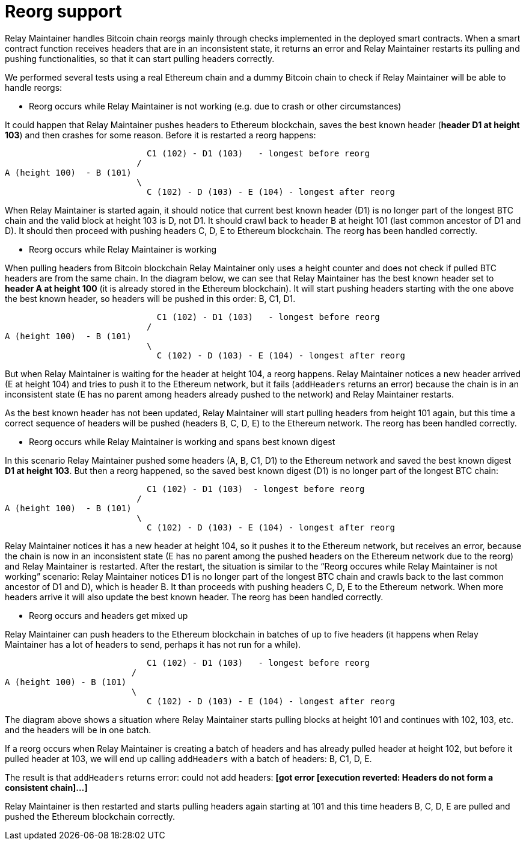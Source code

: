 = Reorg support

Relay Maintainer handles Bitcoin chain reorgs mainly through checks implemented
in the deployed smart contracts. When a smart contract function receives headers
that are in an inconsistent state, it returns an error and Relay Maintainer
restarts its pulling and pushing functionalities, so that it can start pulling
headers correctly.

We performed several tests using a real Ethereum chain and a dummy Bitcoin chain
to check if Relay Maintainer will be able to handle reorgs:

* Reorg occurs while Relay Maintainer is not working (e.g. due to crash or other
circumstances)

It could happen that Relay Maintainer pushes headers to Ethereum blockchain,
saves the best known header (*header D1 at height 103*) and then crashes for
some reason. Before it is restarted a reorg happens:

                            C1 (102) - D1 (103)   - longest before reorg
                          /
A (height 100)  - B (101)
                          \
                            C (102) - D (103) - E (104) - longest after reorg

When Relay Maintainer is started again, it should notice that current best known
header (D1) is no longer part of the longest BTC chain and the valid block at
height 103 is D, not D1. It should crawl back to header B at height 101 (last
common ancestor of D1 and D). It should then proceed with pushing headers
C, D, E to Ethereum blockchain. The reorg has been handled correctly.

* Reorg occurs while Relay Maintainer is working

When pulling headers from Bitcoin blockchain Relay Maintainer only uses a height
counter and does not check if pulled BTC headers are from the same chain. In the
diagram below, we can see that Relay Maintainer has the best known header set to
*header A at height 100* (it is already stored in the Ethereum blockchain).
It will start pushing headers starting with the one above the best known header,
so headers will be pushed in this order: B, C1, D1.

                              C1 (102) - D1 (103)   - longest before reorg
                            /
A (height 100)  - B (101)
                            \
                              C (102) - D (103) - E (104) - longest after reorg

But when Relay Maintainer is waiting for the header at height 104, a reorg
happens. Relay Maintainer notices a new header arrived (E at height 104) and
tries to push it to the Ethereum network, but it fails (`addHeaders` returns an
error) because the chain is in an inconsistent state (E has no parent among
headers already pushed to the network) and Relay Maintainer restarts.

As the best known header has not been updated, Relay Maintainer will start
pulling headers from height 101 again, but this time a correct sequence of
headers will be pushed (headers B, C, D, E) to the Ethereum network. The reorg
has been handled correctly.

* Reorg occurs while Relay Maintainer is working and spans best known digest

In this scenario Relay Maintainer pushed some headers (A, B, C1, D1) to the
Ethereum network and saved the best known digest *D1 at height 103*. But then
a reorg happened, so the saved best known digest (D1) is no longer part of the
longest BTC chain:

                            C1 (102) - D1 (103)  - longest before reorg
                          /
A (height 100)  - B (101)
                          \
                            C (102) - D (103) - E (104) - longest after reorg


Relay Maintainer notices it has a new header at height 104, so it pushes it to
the Ethereum network, but receives an error, because the chain is now in an
inconsistent state (E has no parent among the pushed headers on the Ethereum
network due to the reorg) and Relay Maintainer is restarted.
After the restart, the situation is similar to the “Reorg occures while Relay
Maintainer is not working” scenario: Relay Maintainer notices D1 is no longer
part of the longest BTC chain and crawls back to the last common ancestor of D1
and D), which is header B. It than proceeds with pushing headers C, D, E to the
Ethereum network. When more headers arrive it will also update the best known
header. The reorg has been handled correctly.

* Reorg occurs and headers get mixed up

Relay Maintainer can push headers to the Ethereum blockchain in batches of up to
five headers (it happens when Relay Maintainer has a lot of headers to send,
perhaps it has not run for a while).

                            C1 (102) - D1 (103)   - longest before reorg
                         /
A (height 100) - B (101)
                         \
                            C (102) - D (103) - E (104) - longest after reorg

The diagram above shows a situation where Relay Maintainer starts pulling blocks
at height 101 and continues with 102, 103, etc. and the headers will be in one
batch.

If a reorg occurs when Relay Maintainer is creating a batch of headers and has
already pulled header at height 102, but before it pulled header at 103, we will
end up calling `addHeaders` with a batch of headers: B, C1, D, E.

The result is that `addHeaders` returns error:
could not add headers: *[got error [execution reverted: Headers do not form a*
*consistent chain]...]*

Relay Maintainer is then restarted and starts pulling headers again starting at
101 and this time headers B, C, D, E are pulled and pushed the Ethereum
blockchain correctly.
